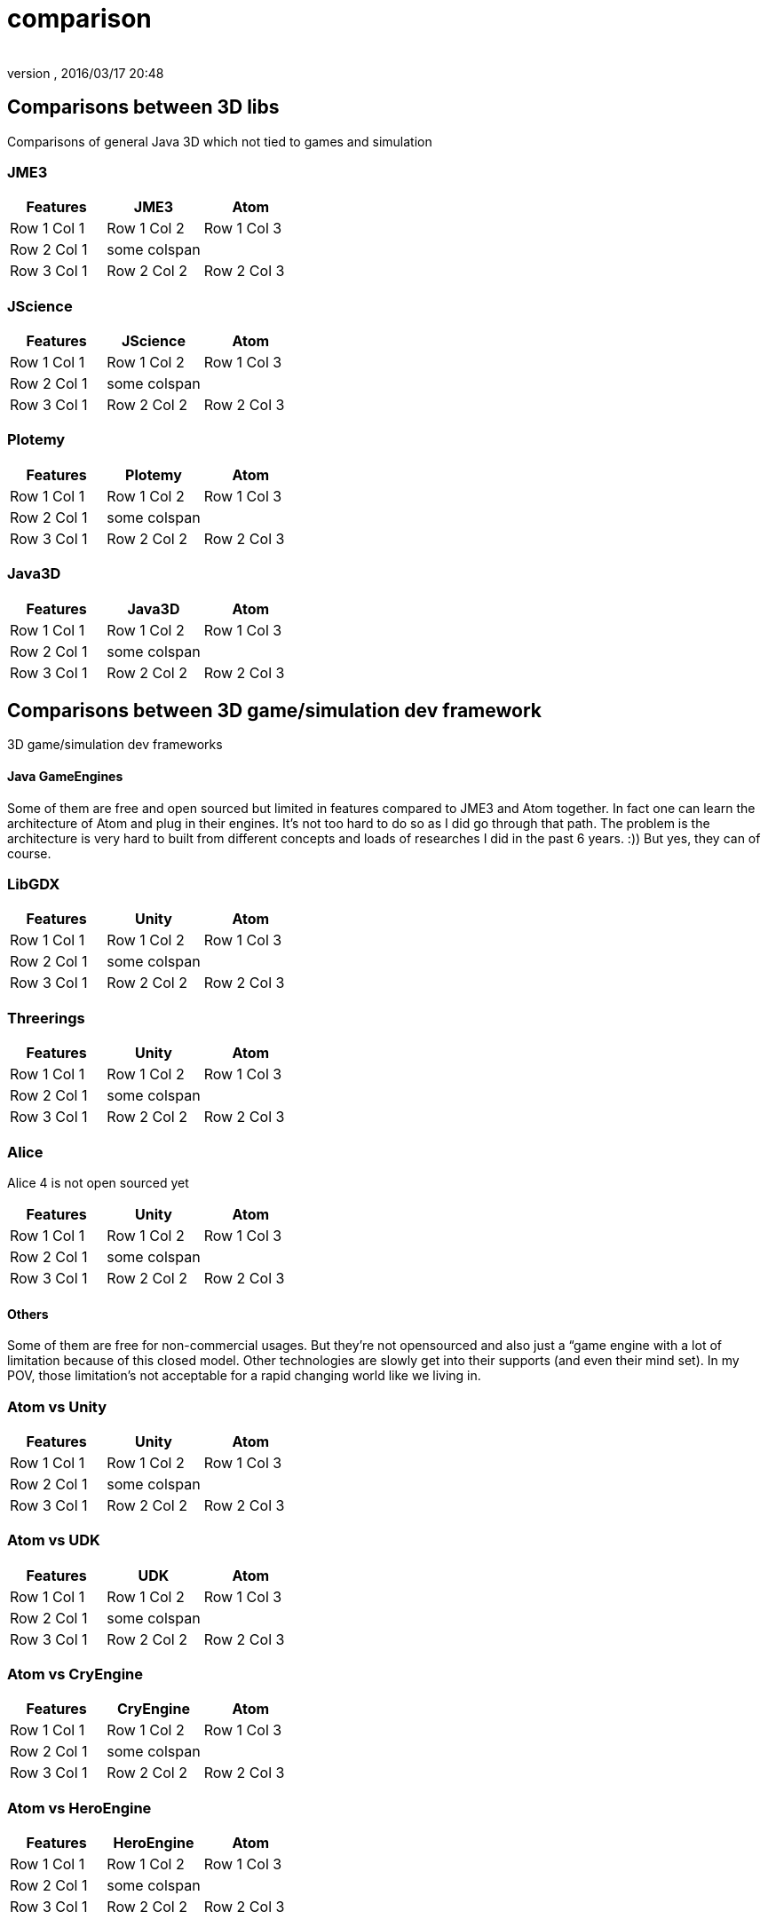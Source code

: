 = comparison
:author: 
:revnumber: 
:revdate: 2016/03/17 20:48
:relfileprefix: ../../../
:imagesdir: ../../..
ifdef::env-github,env-browser[:outfilesuffix: .adoc]



== Comparisons between 3D libs

Comparisons of general Java 3D which not tied to games and simulation


=== JME3
[cols="3", options="header"]
|===

<a| Features      
<a| JME3             
<a| Atom              

<a| Row 1 Col 1    
<a| Row 1 Col 2     
<a| Row 1 Col 3        

<a| Row 2 Col 1    
<a| some colspan    
<a|                    

<a| Row 3 Col 1    
<a| Row 2 Col 2     
<a| Row 2 Col 3        

|===


=== JScience
[cols="3", options="header"]
|===

<a| Features      
<a| JScience             
<a| Atom              

<a| Row 1 Col 1    
<a| Row 1 Col 2     
<a| Row 1 Col 3        

<a| Row 2 Col 1    
<a| some colspan    
<a|                    

<a| Row 3 Col 1    
<a| Row 2 Col 2     
<a| Row 2 Col 3        

|===


=== Plotemy
[cols="3", options="header"]
|===

<a| Features      
<a| Plotemy           
<a| Atom              

<a| Row 1 Col 1    
<a| Row 1 Col 2     
<a| Row 1 Col 3        

<a| Row 2 Col 1    
<a| some colspan    
<a|                    

<a| Row 3 Col 1    
<a| Row 2 Col 2     
<a| Row 2 Col 3        

|===


=== Java3D
[cols="3", options="header"]
|===

<a| Features      
<a| Java3D            
<a| Atom              

<a| Row 1 Col 1    
<a| Row 1 Col 2     
<a| Row 1 Col 3        

<a| Row 2 Col 1    
<a| some colspan    
<a|                    

<a| Row 3 Col 1    
<a| Row 2 Col 2     
<a| Row 2 Col 3        

|===


== Comparisons between 3D game/simulation dev framework

3D game/simulation dev frameworks


==== Java GameEngines

Some of them are free and open sourced but limited in features compared to JME3 and Atom together. In fact one can learn the architecture of Atom and plug in their engines. It's not too hard to do so as I did go through that path. The problem is the architecture is very hard to built from different concepts and loads of researches I did in the past 6 years. :)) But yes, they can of course.


=== LibGDX
[cols="3", options="header"]
|===

<a| Features      
<a| Unity             
<a| Atom              

<a| Row 1 Col 1    
<a| Row 1 Col 2     
<a| Row 1 Col 3        

<a| Row 2 Col 1    
<a| some colspan    
<a|                    

<a| Row 3 Col 1    
<a| Row 2 Col 2     
<a| Row 2 Col 3        

|===


=== Threerings
[cols="3", options="header"]
|===

<a| Features      
<a| Unity             
<a| Atom              

<a| Row 1 Col 1    
<a| Row 1 Col 2     
<a| Row 1 Col 3        

<a| Row 2 Col 1    
<a| some colspan    
<a|                    

<a| Row 3 Col 1    
<a| Row 2 Col 2     
<a| Row 2 Col 3        

|===


=== Alice

Alice 4 is not open sourced yet
[cols="3", options="header"]
|===

<a| Features      
<a| Unity             
<a| Atom              

<a| Row 1 Col 1    
<a| Row 1 Col 2     
<a| Row 1 Col 3        

<a| Row 2 Col 1    
<a| some colspan    
<a|                    

<a| Row 3 Col 1    
<a| Row 2 Col 2     
<a| Row 2 Col 3        

|===


==== Others

Some of them are free for non-commercial usages. But they're not opensourced and also just a “game engine with a lot of limitation because of this closed model. Other technologies are slowly get into their supports (and even their mind set). In my POV, those limitation's not acceptable for a rapid changing world like we living in.


=== Atom vs Unity
[cols="3", options="header"]
|===

<a| Features      
<a| Unity             
<a| Atom              

<a| Row 1 Col 1    
<a| Row 1 Col 2     
<a| Row 1 Col 3        

<a| Row 2 Col 1    
<a| some colspan    
<a|                    

<a| Row 3 Col 1    
<a| Row 2 Col 2     
<a| Row 2 Col 3        

|===


=== Atom vs UDK
[cols="3", options="header"]
|===

<a| Features      
<a| UDK               
<a| Atom              

<a| Row 1 Col 1    
<a| Row 1 Col 2     
<a| Row 1 Col 3        

<a| Row 2 Col 1    
<a| some colspan    
<a|                    

<a| Row 3 Col 1    
<a| Row 2 Col 2     
<a| Row 2 Col 3        

|===


=== Atom vs CryEngine
[cols="3", options="header"]
|===

<a| Features      
<a| CryEngine         
<a| Atom              

<a| Row 1 Col 1    
<a| Row 1 Col 2     
<a| Row 1 Col 3        

<a| Row 2 Col 1    
<a| some colspan    
<a|                    

<a| Row 3 Col 1    
<a| Row 2 Col 2     
<a| Row 2 Col 3        

|===


=== Atom vs HeroEngine
[cols="3", options="header"]
|===

<a| Features      
<a| HeroEngine       
<a| Atom              

<a| Row 1 Col 1    
<a| Row 1 Col 2     
<a| Row 1 Col 3        

<a| Row 2 Col 1    
<a| some colspan    
<a|                    

<a| Row 3 Col 1    
<a| Row 2 Col 2     
<a| Row 2 Col 3        

|===


==== Conclusion

Atom and JME3 are young but the vision is clear. We want to build next gen game engine for every one with the lastest technologies!
